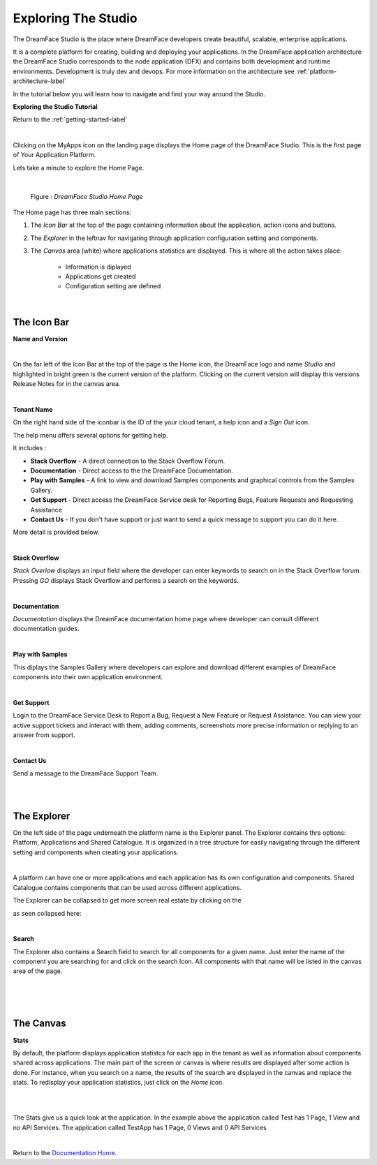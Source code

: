 Exploring The Studio
====================

The DreamFace Studio is the place where DreamFace developers create beautiful, scalable, enterprise applications.

It is a complete platform for creating, building and deploying your applications. In the DreamFace application
architecture the DreamFace Studio corresponds to the node application (DFX) and contains both development and runtime
environments. Development is truly dev and devops. For more information on the architecture see :ref:`platform-architecture-label`

In the tutorial below you will learn how to navigate and find your way around the Studio.

**Exploring the Studio Tutorial**

.. raw:: html

        <object width="480" height="385"><param name="movie"
        value="http://www.youtube.com/v/CejlR4SRXYU=en_US&fs=1&rel=0"></param><param
        name="allowFullScreen" value="true"></param><param
        name="allowscriptaccess" value="always"></param><embed
        src="http://www.youtube.com/v/CejlR4SRXYU&hl=en_US&fs=1&rel=0"
        type="application/x-shockwave-flash" allowscriptaccess="always"
        allowfullscreen="true" width="570"
        height="385"></embed></object>


Return to the :ref:`getting-started-label`

|

.. image:: ../images/devguide/dfx-myapps-icon.png


Clicking on the MyApps icon on the landing page displays the Home page of the DreamFace Studio. This is the  first page of
Your Application Platform.

Lets take a minute to explore the Home Page.

|

.. figure:: ../images/devguide/dfx-studio-firstpage3x.png

   Figure : *DreamFace Studio Home Page*

The Home page has three main sections:

1. The *Icon Bar* at the top of the page containing information about the application, action icons and buttons.
2. The *Explorer* in the leftnav for navigating through application configuration setting and components.
3. The *Canvas* area (white) where applications statistics are displayed. This is where all the action takes place:

    * Information is diplayed
    * Applications get created
    * Configuration setting are defined

|

The Icon Bar
------------

**Name and Version**

.. image:: ../images/devguide/dfx-studio-1pg-versionx.png

|

On the far left of the Icon Bar at the top of the page is the Home icon, the DreamFace logo and name *Studio* and highlighted
in bright green is the current version of the platform. Clicking on the current version will display this versions Release
Notes for in the canvas area.


.. image:: ../images/devguide/dfx-studio-1pg-version.png

|

**Tenant Name**

On the right hand side of the iconbar is the ID of the your cloud tenant, a help icon and a *Sign Out* icon.

.. image:: ../images/devguide/dfx-studio-1pg-iconbar-rt.png


The help menu offers several options for getting help.

.. image:: ../images/devguide/dfx-studio-1pg-helpmenu.png

It includes :

* **Stack Overflow** - A direct connection to the Stack Overflow Forum.
* **Documentation** - Direct access to the the DreamFace Documentation.
* **Play with Samples** - A link to view and download Samples components and graphical controls from the Samples Gallery.
* **Get Support** - Direct access the DreamFace Service desk for Reporting Bugs, Feature Requests and Requesting Assistance
* **Contact Us** - If you don't have support or just want to send a quick message to support you can do it here.

More detail is provided below.

|

**Stack Overflow**

.. image:: ../images/devguide/dfx-help-stackoverflow.png

*Stack Overlow* displays an input field where the developer can enter keywords to search on in the Stack Overflow forum.
Pressing *GO* displays Stack Overflow and performs a search on the keywords.

|

**Documentation**

.. image:: ../images/devguide/dfx-help-documentation.png

*Documentation* displays the DreamFace documentation home page where developer can consult different documentation guides.

|

**Play with Samples**

This diplays the Samples Gallery where developers can explore and download different examples of DreamFace components into
their own application environment.

|

**Get Support**

.. image:: ../images/devguide/dfx-help-getsupport.png


Login to the DreamFace Service Desk to Report a Bug, Request a New Feature or Request Assistance. You can view your active
support tickets and interact with them, adding comments, screenshots more precise information or replying to an answer from
support.


.. image:: ../images/devguide/dfx-help-servicedesk.png

|

**Contact Us**

.. image:: ../images/devguide/dfx-help-contactus.png

Send a message to the DreamFace Support Team.

|
|

The Explorer
------------

On the left side of the page underneath the platform name is the Explorer panel. The Explorer contains thre options: Platform,
Applications and Shared Catalogue. It is organized in a tree structure for easily navigating through the different setting
and components when creating your applications.

|

.. image:: ../images/devguide/dfx-studio-1pg-explorerx.png

A platform can have one or more applications and each application has its own configuration and components. Shared Catalogue
contains components that can be used across different applications.

.. image:: ../images/devguide/dfx-studio-1pg-leftnav.png

The Explorer can be collapsed to get more screen real estate by clicking on the

.. image:: ../images/devguide/dfx-studio-1pg-chevron.png

as seen collapsed here:

.. image:: ../images/devguide/dfx-studio-1pg-leftnav-closed.png
   :width: 600px

|

**Search**

The Explorer also contains a Search field to search for all components for a given name. Just enter the name of the component
you are searching for and click on the search Icon. All components with that name will be listed in the canvas area of the page.

|

.. image:: ../images/devguide/dfx-studio-1pg-searchx.png

|

.. image:: ../images/devguide/dfx-studio-1pg-leftnav.png

|

The Canvas
----------

**Stats**

By default, the platform displays application statistcs for each app in the tenant as well as information about components
shared across applications. The main part of the screen or canvas is where results are displayed after some action is done.
For instance, when you search on a name, the results of the search are displayed in the canvas and replace the stats. To
redisplay your application statistics, just click on the *Home* icon.

|

.. image:: ../images/devguide/dfx-studio-1pg-statsx.png
   :width: 600px

|

The Stats give us a quick look at the application. In the example above the application called Test has 1 Page, 1 View and
no API Services. The application called TestApp has 1 Page, 0 Views and 0 API Services

|

Return to the `Documentation Home <http://localhost:63342/dfd/build/index.html>`_.



